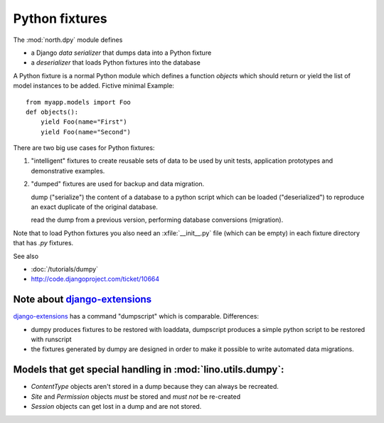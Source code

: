 ===============
Python fixtures
===============

The :mod:`north.dpy` module defines 

- a Django *data serializer* that dumps data into a Python fixture
- a *deserializer* that loads Python fixtures into the database

A Python fixture is a normal Python module which defines 
a function `objects` 
which should return or yield the list of model instances 
to be added. Fictive minimal Example::

  from myapp.models import Foo
  def objects():
      yield Foo(name="First")
      yield Foo(name="Second")
      
There are two big use cases for Python fixtures: 

(1) "intelligent" fixtures to create reusable sets of data 
    to be used by unit tests, application prototypes and 
    demonstrative examples.
    
(2) "dumped" fixtures are used for backup and data migration.

    dump ("serialize") the content of a database to a python script
    which can be loaded ("deserialized") to reproduce an exact duplicate 
    of the original database.
  
    read the dump from a previous version, performing database 
    conversions (migration).

Note that to load Python fixtures you also need an :xfile:`__init__.py` 
file (which can be empty) in each fixture directory that has `.py` 
fixtures.


See also

- :doc:`/tutorials/dumpy`
- http://code.djangoproject.com/ticket/10664
 
Note about `django-extensions <https://github.com/django-extensions>`_ 
----------------------------------------------------------------------

`django-extensions <https://github.com/django-extensions>`_ 
has a command "dumpscript" which is comparable.
Differences: 

- dumpy produces fixtures to be restored with loaddata,
  dumpscript produces a simple python script to be restored with runscript
- the fixtures generated by dumpy are designed in order to make it possible to 
  write automated data migrations.
  
  
Models that get special handling in :mod:`lino.utils.dumpy`:
------------------------------------------------------------

- `ContentType` objects aren't stored in a dump because they 
  can always be recreated.
- `Site` and `Permission` objects *must* be stored and *must not* be re-created
- `Session` objects can get lost in a dump and are not stored.

